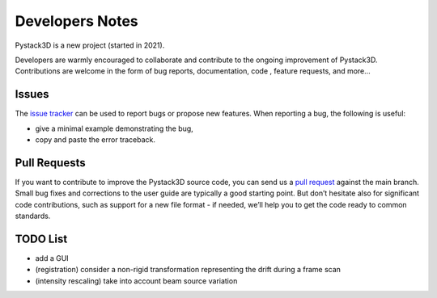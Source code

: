 Developers Notes
================

Pystack3D is a new project (started in 2021).

Developers are warmly encouraged to collaborate and contribute to the ongoing improvement of Pystack3D. Contributions are welcome in the form of bug reports, documentation, code , feature requests, and more...


Issues
------

The `issue tracker <https://github.com/CEA-MetroCarac/pystack3d/issues>`_ can be used to report bugs or propose new features. When reporting a bug, the following is useful:

* give a minimal example demonstrating the bug,

* copy and paste the error traceback.


Pull Requests
-------------

If you want to contribute to improve the Pystack3D source code, you can send us a `pull request <https://github.com/CEA-MetroCarac/pystack3d/pulls>`_ against the main branch. Small bug fixes and corrections to the user guide are typically a good starting point. But don’t hesitate also for significant code contributions, such as support for a new file format - if needed, we’ll help you to get the code ready to common standards.


TODO List
---------

* add a GUI
* (registration) consider a non-rigid transformation representing the drift during a frame scan
* (intensity rescaling) take into account beam source variation